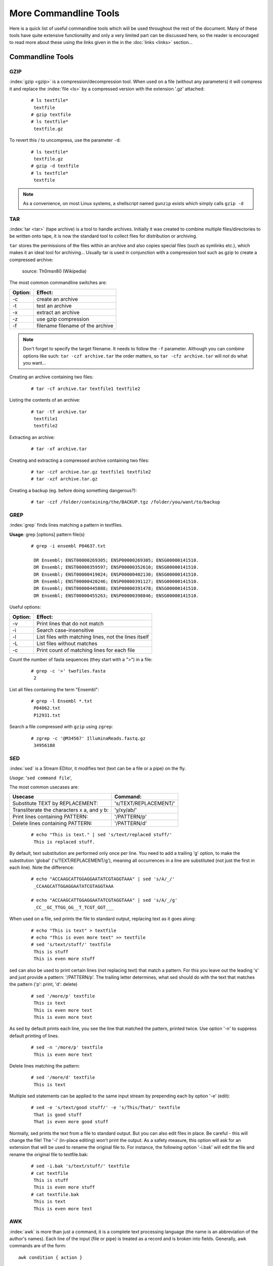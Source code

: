 
**********************
More Commandline Tools
**********************

Here is a quick list of useful commandline tools which will be used throughout the rest of the document.
Many of these tools have quite extensive functionality and only a very limited part can be discussed here, 
so the reader is encouraged to read more about these using the links given in the in the :doc:`links <links>` 
section...

Commandline Tools
==================



GZIP
----
:index:`gzip <gzip>` is a compression/decompression tool.
When used on a file (without any parameters) it will compress it and replace the
:index:`file <ls>` by a compressed version with the extension '.gz' attached:


 ::

  # ls textfile*
   textfile
  # gzip textfile
  # ls textfile*
   textfile.gz
 
To revert this / to uncompress, use the parameter ``-d``:

 ::

  # ls textfile*
   textfile.gz
  # gzip -d textfile
  # ls textfile*
   textfile
 
.. note:: As a convenience, on most Linux systems, a shellscript named ``gunzip`` exists which simply calls ``gzip -d``



TAR
----

:index:`tar <tar>` (tape archive) is a tool to handle archives. Initially it was created to combine
multiple files/directories to be written onto tape, it is now the standard tool to
collect files for distribution or archiving.

``tar`` stores the permissions of the files within an archive and also copies special files
(such as symlinks etc.), which makes it an ideal tool for archiving...
Usually tar is used in conjunction with a compression tool such as gzip to create a
compressed archive:

.. figure:: _static/targzip.png

    source: Th0msn80 (Wikipedia)

The most common commandline switches are:

=======  ===================================
Option:  Effect: 
=======  ===================================
-c       create an archive
-t       test an archive
-x       extract an archive
-z       use gzip compression
-f       filename filename of the archive
=======  ===================================

.. note:: Don't forget to specify the target filename. 
          It needs to follow the ``-f`` parameter. Although you can combine options like such: ``tar -czf archive.tar`` 
          the order matters, so ``tar -cfz archive.tar`` will *not* do what you want...



Creating an archive containing two files:

 ::

  # tar -cf archive.tar textfile1 textfile2

Listing the contents of an archive:

 ::

  # tar -tf archive.tar
   textfile1
   textfile2

Extracting an archive:

 ::

  # tar -xf archive.tar

Creating and extracting a compressed archive containing two files:

 ::

  # tar -czf archive.tar.gz textfile1 textfile2
  # tar -xzf archive.tar.gz


Creating a backup (eg. before doing something dangerous?): 

 ::

  # tar -czf /folder/containing/the/BACKUP.tgz /folder/you/want/to/backup


GREP
----

:index:`grep` finds lines matching a pattern in textfiles.

**Usage**: grep [options] pattern file(s)

 ::

  # grep -i ensembl P04637.txt

   DR Ensembl; ENST00000269305; ENSP00000269305; ENSG00000141510.
   DR Ensembl; ENST00000359597; ENSP00000352610; ENSG00000141510.
   DR Ensembl; ENST00000419024; ENSP00000402130; ENSG00000141510.
   DR Ensembl; ENST00000420246; ENSP00000391127; ENSG00000141510.
   DR Ensembl; ENST00000445888; ENSP00000391478; ENSG00000141510.
   DR Ensembl; ENST00000455263; ENSP00000398846; ENSG00000141510.


Useful options:

=======  ===================================
Option:  Effect: 
=======  ===================================
-v       Print lines that do not match
-i       Search case-insensitive
-l       List files with matching lines, not the lines itself
-L       List files without matches
-c       Print count of matching lines for each file
=======  ===================================

Count the number of fasta sequences (they start with a ">") in a file:

 ::

  # grep -c '>' twofiles.fasta
   2

List all files containing the term "Ensembl":

 ::

  # grep -l Ensembl *.txt
   P04062.txt
   P12931.txt

Search a file compressed with ``gzip`` using ``zgrep``:

 ::

  # zgrep -c '@M34567' IlluminaReads.fastq.gz
   34956188


SED
---

:index:`sed` is a Stream EDitor, it modifies text (text can be a file or a pipe) on the fly.

*Usage*: '``sed command file``',

The most common usecases are:

===========================================  =====================
Usecase                                      Command:
===========================================  =====================
Substitute TEXT by REPLACEMENT:              's/TEXT/REPLACEMENT/'
Transliterate the characters x a, and y b:   'y/xy/ab/'
Print lines containing PATTERN:              '/PATTERN/p'
Delete lines containing PATTERN:             '/PATTERN/d'
===========================================  =====================



 ::

  # echo "This is text." | sed 's/text/replaced stuff/'
   This is replaced stuff.

By default, text substitution are performed only once per line. You need to add a
trailing 'g' option, to make the substitution 'global' ('s/TEXT/REPLACEMENT/g'),
meaning all occurrences in a line are substituted (not just the first in each line).
Note the difference:

 ::

  # echo "ACCAAGCATTGGAGGAATATCGTAGGTAAA" | sed 's/A/_/'
   _CCAAGCATTGGAGGAATATCGTAGGTAAA

  # echo "ACCAAGCATTGGAGGAATATCGTAGGTAAA" | sed 's/A/_/g'
   _CC__GC_TTGG_GG__T_TCGT_GGT___
 
When used on a file, sed prints the file to standard output, replacing text as it goes
along:

 ::

  # echo "This is text" > textfile
  # echo "This is even more text" >> textfile
  # sed 's/text/stuff/' textfile
   This is stuff
   This is even more stuff

sed can also be used to print certain lines (not replacing text) that match a pattern.
For this you leave out the leading 's' and just provide a pattern: '/PATTERN/p'. The
trailing letter determines, what sed should do with the text that matches the pattern
('p': print, 'd': delete)

 ::

  # sed '/more/p' textfile
   This is text
   This is even more text
   This is even more text

As sed by default prints each line, you see the line that matched the pattern,
printed twice. Use option '-n' to suppress default printing of lines.

 ::

  # sed -n '/more/p' textfile
   This is even more text

Delete lines matching the pattern:

 ::

  # sed '/more/d' textfile
   This is text

Multiple sed statements can be applied to the same input stream by prepending
each by option '-e' (edit):

 ::

  # sed -e 's/text/good stuff/' -e 's/This/That/' textfile
   That is good stuff
   That is even more good stuff

Normally, sed prints the text from a file to standard output. But you can also edit
files in place. Be careful - this will change the file! The '-i' (in-place editing) won't
print the output. As a safety measure, this option will ask for an extension that will
be used to rename the original file to. For instance, the following option '-i.bak'
will edit the file and rename the original file to textfile.bak:

 ::

  # sed -i.bak 's/text/stuff/' textfile
  # cat textfile
   This is stuff
   This is even more stuff
  # cat textfile.bak
   This is text
   This is even more text


AWK
---

:index:`awk` is more than just a command, it is a complete text processing language (the
name is an abbreviation of the author's names).
Each line of the input (file or pipe) is treated as a record and is broken into fields.
Generally, awk commands are of the form: ::

    awk condition { action }

where:

- condition is typically an expression
- action is a series of commands

If no condition is given, the action is applied to each line, otherwise just to the
lines that match the condition.

 ::

  # awk '{print}' textfile
   This is text
   This is even more text

  # awk '/more/ {print}' textfile
   This is even more text

awk reads each line of input and automatically splits the line into columns. These
columns can be addressed via $1, $2 and so on ($0 represents the whole line).
So an easy way to print or rearrange columns of text is:

 ::

  # echo "Bob likes Sue" | awk '{print $3, $2, $1}'
   Sue likes Bob

  # echo "Master Obi-Wan has lost a planet" | awk '{print $4,$5,$6,$1,$2,$3}'
   lost a planet Master Obi-Wan has

awk splits text by default on whitespace (spaces or tabs), which might not be ideal in all situations. To change the
field separator (FS), use option '-F' (remember to quote the field separator):

 ::

  # echo "field1,field2,field2" | awk -F',' '{print $2, $1}'
   field2 field1

Note two things here: First, the field separator is not printed, and second, if you
want to have space between the output fields, you actually need to separate them
by a comma or they will be concatenated together...

 ::

  # echo "field1,field2,field2" | awk -F',' '{print $1 $2 $3}'
   field1field2field3

You can also combine the pattern matching and the column selection techniques,
in this example we'll print only the third column of the lines matching the
pattern 'PDBsum' (case sensitive): 

 ::

  $ awk '/PDBsum/ {print $3}' P12931.txt
  1A07;
  1A08;
  1A09;
  1A1A;
  ...  


awk really is powerful in filtering out columns, you can for instance print only
certain columns of certain lines. Here we print the third column of those lines
where the second column is 'PDBsum':

 ::

  # awk '$2=="PDBsum;" {print $3}' P12931.txt
  1A07;
  1A08;
  1A09;
  1A1A;
  ...  


Note the double equal signs "==" to check for equality and note the quotes around
"PDBsum;".
If you want to match a field, but not exactly, you can use '~' instead of '==':

 ::

  # awk '$4~"sum" {print $3}' P12931.txt
  1A07;
  1A08;
  1A09;
  1A1A;
  ...  


..
.. Sum column 1 of file.txt:
.. 
.. awk '{sum+=$1} END {print sum}' file.txt


I/O Redirection
===============

Three IO "channels" are available by default:

- **Standard input (STDIN, Number: 0)**: The input for your program, normally your keyboard but can be an other program (when using pipes or IO redirection)
- **Standard output (STDOUT, Number: 1)**: Where your program writes its regular output to. Normally your terminal
- **Standard error (STDERR, Number: 2)**: Where your programs normally write their error message to. Normally your terminal

Input, output and error messages can be redirected from their default "targets" to others.  If using the file descriptor numbers (0, 1, 2) in redirections, then
there must be no whitespace between the numbers and the redirection operators.

.. hint:: Redirect to ``/dev/null`` to discard the output of any command

Write the output of *cmd* into *afile*.  This will **overwrite** *afile*::

  $ cmd > afile

Write the output of *cmd* into *afile*.  This will **append** to *afile*::

  $ cmd >> afile

Discard the output of *cmd* ::

  $ cmd > /dev/null

Write the output of *cmd* into *afile* (overwriting *afile*!) and write STDERR to the same place::

  $ cmd > afile 2>&1

Append the output and error messages of *cmd* to *afile*::

  $ cmd >> afile 2>&1

Same as above::

  $ cmd > afile 2> afile

Append the output of *cmd* to *afile* and discard error messages::

  $ cmd >> afile 2>/dev/null

Three times the same: Discard output and error messages completely::

  $ cmd > /dev/null 2>&1
  $ cmd > /dev/null 2>/dev/null
  $ cmd >& /dev/null

Use output of *cmd2* as standard input for *cmd1*::

  $ cmd1 < cmd2


See also 

- `Bash One-Liners Explained, Part III: All about redirections <http://www.catonmat.net/blog/bash-one-liners-explained-part-three>`_ [#L1]_
- `Bash Redirections Cheat Sheet <http://www.catonmat.net/blog/bash-redirections-cheat-sheet>`_ [#L2]_
- `Redirection Tutorial <http://wiki.bash-hackers.org/howto/redirection_tutorial>`_ [#L3]_


  .. [#L1] `http://www.catonmat.net/blog/bash-one-liners-explained-part-three <http://www.catonmat.net/blog/bash-one-liners-explained-part-three>`_ 
  .. [#L2] `http://www.catonmat.net/blog/bash-redirections-cheat-sheet <http://www.catonmat.net/blog/bash-redirections-cheat-sheet>`_ 
  .. [#L3] `http://wiki.bash-hackers.org/howto/redirection_tutorial <http://wiki.bash-hackers.org/howto/redirection_tutorial>`_ 


.. _environment_variables:

Variables
=========

The shell knows two types of variables: “Local” `shell` :index:`variables <variables; shell
variables>` and “global” exported `environment` :index:`variables <variables; environment
variables>`. By convention, environment variables are written in uppercase
letters.

**Shell variables** are **only available to the current shell** and not inherited when
you start an other shell or script from the commandline. Consequently, these
variables will not be available for your shellscripts.

**Environment variables** are **passed on** to shells and scripts started from your
current shell.


Setting, Exporting and Removing Variables 
------------------------------------------

Variables are set (created) by simply assigning them a value

::

  $ MYVAR=something
  $

.. note:: There must be no whitespace surrounding the equal sign!

To create an environment
variable, ``export`` is used. You can either export while assigning a value or in a
separate step. Both of the following procedures are equivalent:

a)

 ::

  $ export MYGLOBALVAR=”something else”
  $

b)

 ::

  $ MYGLOBALVAR=”something else” 
  $ export MYGLOBALVAR
  $

.. note:: There is no ``$`` in front of the variable: To reference the variable itself (not its content) the name is used without ``$``

Variables are removed with ``unset``:

::

  $ unset MYVAR
  $

.. note:: Assigning a variable an empty value (i.e. ``MYVAR=``) will *not* remove it but simply set
          its value to the empty string! 

Listing Variables 
------------------

You can list all your current
environment variables :index:`with <env>` ``env`` and all shell variables :index:`with <set>` ``set``. The list of
shell variables will also contain all environment variables  ::

  $ set | more
  BASH=/bin/bash
  BASH_ARGC=()
  BASH_VERSION='4.1.2(1)-release'
  COLORS=/etc/DIR_COLORS.256color
  COLUMNS=181
  ...
  $


Variable Inheritance 
---------------------

Only environment variables will be available in shells and scripts
started from your current shell. However in shell commands run in subshells
(i.e. commands run within round brackets) also local (shell) variables of your
current shell are available. 

Examples 
^^^^^^^^

Consider the following small shellscript `vartest.sh`::

  #!/bin/sh 
  echo $MYLOCALVAR
  echo $MYGLOBALVAR
  echo -----

We will use it in the following examples to illustrate the various variable inheritances:

a) Set the variables and run the script i.e. in a new shell:

 ::

  $ export MYGLOBALVAR=”I am global” 
  $ MYLOCALVAR=”I am local” 
  $ ./vartest.sh
  I am global 
  -----
  $

b) “source” the script, i.e. run it within your current shell:

 ::
 
  $ source ./vartest.sh 
  I am local 
  I am global 
  -----
  $

c) Access the variables in a subshell:

 ::
 
  $ (echo $MYGLOBALVAR; echo $MYLOCALVAR) 
  I am global 
  I am local 
  $


Tips and Tricks
===============

Quoting
-------

In Programming it is often necessary to "glue together" certain words. Usually, a program or
the shell splits sentences by whitespace (space or tabulators) and treats each word
individually. In order to tell the computer that certain words belong together, you need to
":index:`quote <quoting>`" them, using either single (') or double (") quotes. The difference between these two is
generally that within double quotes, variables will be expanded, while everything within
single quotes is treated as string literal.
When setting a variable, it doesn't matter which quotes you use:


 ::

  # MYVAR=This is set
   -bash: is: command not found

  # MYVAR='This is set'
  # echo $MYVAR
   This is set
  # MYVAR="This is set"
  # echo $MYVAR
   This is set

However, it does matter, when using (expanding) the variable:
Double quotes:

 ::

  # export MYVAR=123
  # echo "the variable is $MYVAR"
   the variable is 123
  # echo "the variable is set" | sed "s/set/$MYVAR/"
   the variable is 123

Single quotes:

 ::

  # export MYVAR=123
  # echo 'the variable is $MYVAR'
   the variable is $MYVAR
  # echo "the variable is set" | sed 's/set/$MYVAR/'
   the variable is $MYVAR

Weird things can happen when parsing data/text that contains quote characters:

 ::

  # MYVAR='Don't worry. It's ok.'; echo $MYVAR
   >
  # you need to press Ctrl-C to abort
  # MYVAR="Don't worry. It's ok."; echo $MYVAR
   Don't worry. It's ok.


Expanding and Escaping
^^^^^^^^^^^^^^^^^^^^^^

You already learned how to expand a variable such that its value is used instead of its name:

 ::

  # export MYVAR=123
  # echo "the variable is $MYVAR"
   the variable is 123

":index:`Escaping <escape>`" a variable is the opposite, ensuring that the literal variable name is used instead of its value:

 ::

  # export MYVAR=123

  # echo "the \$MYVAR variable is $MYVAR"
   the $MYVAR variable is 123

.. note:: The "escape character" is usually the backslash "``\``".

.. .. include:: exercises.rst


Keyboard Shortcuts
------------------

When getting comfortable with working on the command line, it can be helpful to learn 
some tricks that can save you time, better manage your session, and help you to avoid 
annoying errors due to typos.

Tab-Completion: A Reminder
^^^^^^^^^^^^^^^^^^^^^^^^^^

You're probably already aware of tab-completion, where you push the ``tab`` key to 
complete the name of a command, file, directory, etc. This is a huge time-saver and great 
tool for preventing the accidental inclusion of errors. 

Move Quickly Through the Command Line
^^^^^^^^^^^^^^^^^^^^^^^^^^^^^^^^^^^^^

As well as tab-completion, you might be aware of ``CTRL-A`` to jump the cursor to the 
beginning of a line, and ``CTRL+E`` to jump to the end. On most systems, using the arrow 
keys while holding down the ``alt`` key will jump left or right by one word (or word-like 
string) at a time.

When editing a line, ``CTRL-W`` can be used to delete left from the current cursor 
position to the next beginning of a word. ``CTRL+U`` will delete left from the current 
cursor position to the beginning of the line.

Searchable Command History
^^^^^^^^^^^^^^^^^^^^^^^^^^

You're probably aware of the command history, and that you can use the up and down arrow 
keys to scroll back and forth throughout that history. You can also use ``CTRL+R`` to 
search that command history. If you type ``CTRL+R`` and then the beginning of a command, 
you will see the most recent command in the history that matches that pattern (anywhere 
in the command). You can hit ``CTRL+R`` again to scroll backwards through the matches.

Job Management
^^^^^^^^^^^^^^

Use ``CTRL+C`` to abort the current process, and ``CTRL+D`` to close the current shell.

If you don't want to abort, you might instead want to use ``CTRL+Z`` to suspend the
current process. You can resume the most recently-suspended job with
:index:`fg <fg>`, to run it in the 'foreground' of the shell, or
:index:`bg <bg>` to run it in the 'background'. In the shell, a command running
in the foreground is a job that will prevent the user from executing further commands
until the job has finished. A job running in the background will continue to run while
the user can carry on using the shell prompt to execute other commands. On a related
note: to put a job in the background when you execute it, just add :index:`"&" <&>`
to the end of the command.

If you have multiple jobs running/suspended at one time, you can view a list of these
processes and their current status with :index:`jobs <jobs>`:

 ::

  # sleep 250 &
  [1] 19697
  # sleep 100
  ^Z
  [1]+  Stopped                 sleep 100
  # jobs
  [1]+  Stopped                 sleep 100
  [2]-  Running                 sleep 250 &

As mentioned before, you can restart the most recently-suspended job with ``fg`` or
``bg``. To restart another job in the list, you can refer to it with ``%1`` for job
number ``1`` in the list (``sleep 100`` in the example above), ``%2`` for job ``2``, and
so on. If, instead of restarting a job, you want to kill a suspended process, you can
use the :index:`kill <kill>` command and specify the job afterwards:

 ::

  # jobs
  [1]+  Stopped                 sleep 100
  [2]-  Running                 sleep 250 &
  # kill %2
  [2]-  Terminated: 15          sleep 250

The ``jobs`` list contains details of all running or stopped tasks that were initiated
within the current session. If you try to leave a session with ``exit`` while you still
have a job running or suspended, you will receive a warning message. (Note that this is
one of the rare occasions where the command line interface will ask you if you're sure
before doing something that could be potentially bad for you.) Use ``exit`` a second time
and the session will end, killing any remaining jobs as it does so.
